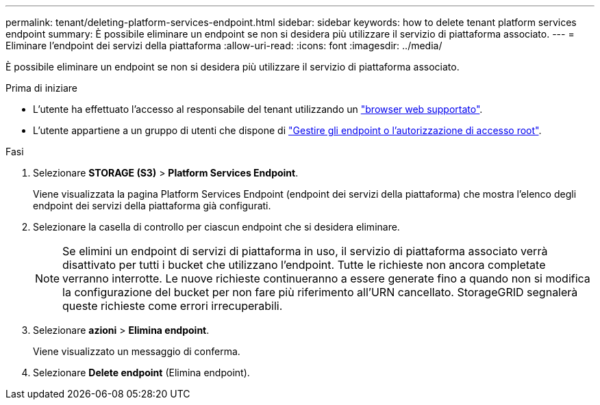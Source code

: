 ---
permalink: tenant/deleting-platform-services-endpoint.html 
sidebar: sidebar 
keywords: how to delete tenant platform services endpoint 
summary: È possibile eliminare un endpoint se non si desidera più utilizzare il servizio di piattaforma associato. 
---
= Eliminare l'endpoint dei servizi della piattaforma
:allow-uri-read: 
:icons: font
:imagesdir: ../media/


[role="lead"]
È possibile eliminare un endpoint se non si desidera più utilizzare il servizio di piattaforma associato.

.Prima di iniziare
* L'utente ha effettuato l'accesso al responsabile del tenant utilizzando un link:../admin/web-browser-requirements.html["browser web supportato"].
* L'utente appartiene a un gruppo di utenti che dispone di link:tenant-management-permissions.html["Gestire gli endpoint o l'autorizzazione di accesso root"].


.Fasi
. Selezionare *STORAGE (S3)* > *Platform Services Endpoint*.
+
Viene visualizzata la pagina Platform Services Endpoint (endpoint dei servizi della piattaforma) che mostra l'elenco degli endpoint dei servizi della piattaforma già configurati.

. Selezionare la casella di controllo per ciascun endpoint che si desidera eliminare.
+

NOTE: Se elimini un endpoint di servizi di piattaforma in uso, il servizio di piattaforma associato verrà disattivato per tutti i bucket che utilizzano l'endpoint. Tutte le richieste non ancora completate verranno interrotte. Le nuove richieste continueranno a essere generate fino a quando non si modifica la configurazione del bucket per non fare più riferimento all'URN cancellato. StorageGRID segnalerà queste richieste come errori irrecuperabili.

. Selezionare *azioni* > *Elimina endpoint*.
+
Viene visualizzato un messaggio di conferma.

. Selezionare *Delete endpoint* (Elimina endpoint).

